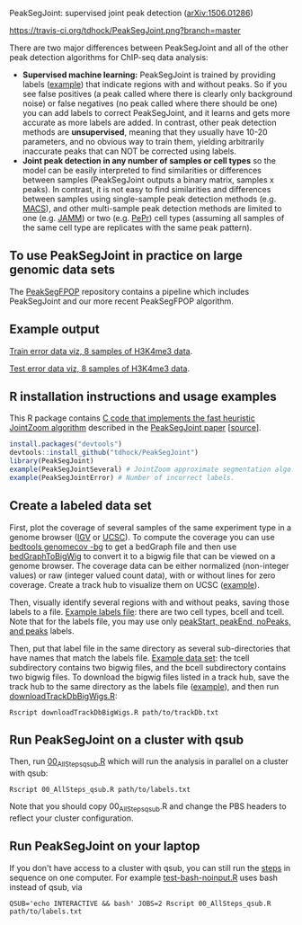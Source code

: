 PeakSegJoint: supervised joint peak detection ([[http://arxiv.org/abs/1506.01286][arXiv:1506.01286]])

[[https://travis-ci.org/tdhock/PeakSegJoint][https://travis-ci.org/tdhock/PeakSegJoint.png?branch=master]]

There are two major differences between PeakSegJoint and all of the
other peak detection algorithms for ChIP-seq data analysis:

- *Supervised machine learning:* PeakSegJoint is trained by providing
  labels ([[file:inst/exampleData/manually_annotated_region_labels.txt][example]]) that indicate regions with and without peaks. So if
  you see false positives (a peak called where there is clearly only
  background noise) or false negatives (no peak called where there
  should be one) you can add labels to correct PeakSegJoint, and it
  learns and gets more accurate as more labels are added. In contrast,
  other peak detection methods are *unsupervised*, meaning that they
  usually have 10-20 parameters, and no obvious way to train them,
  yielding arbitrarily inaccurate peaks that can NOT be corrected
  using labels.
- *Joint peak detection in any number of samples or cell types* so the
  model can be easily interpreted to find similarities or differences
  between samples (PeakSegJoint outputs a binary matrix, samples x
  peaks). In contrast, it is not easy to find similarities and
  differences between samples using single-sample peak detection
  methods (e.g. [[https://github.com/taoliu/MACS][MACS]]), and other multi-sample peak detection methods
  are limited to one (e.g. [[https://github.com/mahmoudibrahim/jamm][JAMM]]) or two (e.g. [[https://code.google.com/p/pepr-chip-seq/][PePr]]) cell types
  (assuming all samples of the same cell type are replicates with the
  same peak pattern).

** To use PeakSegJoint in practice on large genomic data sets

The [[https://github.com/tdhock/PeakSegFPOP][PeakSegFPOP]] repository contains a pipeline which includes
PeakSegJoint and our more recent PeakSegFPOP algorithm.

** Example output

[[http://cbio.ensmp.fr/~thocking/data/PeakSegJoint-H3K4me3-test/figure-train-errors/][Train error data viz, 8 samples of H3K4me3 data]].

[[http://cbio.ensmp.fr/~thocking/data/PeakSegJoint-H3K4me3-test/figure-test-errors/][Test error data viz, 8 samples of H3K4me3 data]].

** R installation instructions and usage examples

This R package contains [[file:src/PeakSegJoint.c][C code that implements the fast
heuristic JointZoom algorithm]] described in the [[http://arxiv.org/abs/1506.01286][PeakSegJoint paper]]
[[[https://github.com/tdhock/PeakSegJoint-paper][source]]]. 

#+BEGIN_SRC R
  install.packages("devtools")
  devtools::install_github("tdhock/PeakSegJoint")
  library(PeakSegJoint)
  example(PeakSegJointSeveral) # JointZoom approximate segmentation algo.
  example(PeakSegJointError) # Number of incorrect labels.
#+END_SRC

** Create a labeled data set

First, plot the coverage of several samples of the same experiment
type in a genome browser ([[https://www.broadinstitute.org/igv/][IGV]] or [[http://genome.ucsc.edu/cgi-bin/hgGateway][UCSC]]). To compute the coverage you
can use [[http://bedtools.readthedocs.org/en/latest/content/tools/genomecov.html][bedtools genomecov -bg]] to get a bedGraph file and then use
[[http://genome.ucsc.edu/goldenPath/help/bigWig.html][bedGraphToBigWig]] to convert it to a bigwig file that can be viewed on
a genome browser. The coverage data can be either normalized
(non-integer values) or raw (integer valued count data), with or
without lines for zero coverage. Create a track hub to visualize them
on UCSC ([[https://github.com/tdhock/blueprint/blob/master/portal/H3K27ac_TDH/MantleNeutrophilErythroblast_trackDb.txt][example]]).

Then, visually identify several regions with and without peaks, saving
those labels to a file. [[file:inst/exampleData/manually_annotated_region_labels.txt][Example labels file]]: there are two cell types,
bcell and tcell. Note that for the labels file, you may use only
[[http://cbio.ensmp.fr/~thocking/chip-seq-chunk-db/][peakStart, peakEnd, noPeaks, and peaks]] labels.

Then, put that label file in the same directory as several
sub-directories that have names that match the labels file. [[file:inst/exampleData/][Example
data set]]: the tcell subdirectory contains two bigwig files, and the
bcell subdirectory contains two bigwig files. To download the bigwig
files listed in a track hub, save the track hub to the same directory
as the labels file ([[https://github.com/tdhock/blueprint/tree/master/portal/H3K27ac_TDH][example]]), and then run [[file:exec/downloadTrackDbBigWigs.R][downloadTrackDbBigWigs.R]]:

#+BEGIN_SRC shell
Rscript downloadTrackDbBigWigs.R path/to/trackDb.txt
#+END_SRC

** Run PeakSegJoint on a cluster with qsub

Then, run [[file:exec/00_AllSteps_qsub.R][00_AllSteps_qsub.R]] which will run the analysis in parallel
on a cluster with qsub:

#+BEGIN_SRC shell
Rscript 00_AllSteps_qsub.R path/to/labels.txt
#+END_SRC

Note that you should copy 00_AllSteps_qsub.R and change the PBS
headers to reflect your cluster configuration.

** Run PeakSegJoint on your laptop

If you don't have access to a cluster with qsub, you can still run the
[[file:exec/][steps]] in sequence on one computer. For example [[file:tests/testthat/test-bash-noinput.R][test-bash-noinput.R]]
uses bash instead of qsub, via

#+BEGIN_SRC shell
QSUB='echo INTERACTIVE && bash' JOBS=2 Rscript 00_AllSteps_qsub.R path/to/labels.txt
#+END_SRC

